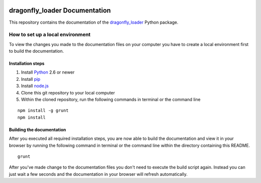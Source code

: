 .. image:: https://travis-ci.org/Monospark/dragonfly_loader_docs.svg?branch=master
   :target: https://travis-ci.org/Monospark/dragonfly_loader_docs
   :alt: Build Status

dragonfly_loader Documentation
=======================

This repository contains the documentation of the `dragonfly_loader <https://github.com/Monospark/dragonfly_loader>`_ Python package.

How to set up a local environment
--------------------------------

To view the changes you made to the documentation files on your computer
you have to create a local environment first to build the documentation.

Installation steps
^^^^^^^^^^^^^^^^^^

1. Install `Python <https://www.python.org/downloads/>`_ 2.6 or newer
2. Install `pip <https://pip.pypa.io/en/latest/installing.html>`_
3. Install `node.js <https://nodejs.org/download/>`_
4. Clone this git repository to your local computer
5. Within the cloned repository, run the following commands in terminal or the command line

::

   npm install -g grunt
   npm install
   
Building the documentation
^^^^^^^^^^^^^^^^^^^^^^^^^^

After you executed all required installation steps, you are now able to build the documentation and view it in your browser
by running the following command in terminal or the command line within the directory containing this README.

::

   grunt

After you've made change to the documentation files you don't need to execute the build script again.
Instead you can just wait a few seconds and the documentation in your browser will refresh automatically.
